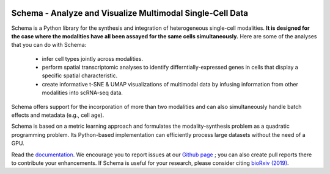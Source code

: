 |PyPI| |Docs|

.. |PyPI| image:: https://img.shields.io/pypi/v/schema_learn.svg
   :target: https://pypi.org/project/schema_learn
.. |Docs| image:: https://readthedocs.org/projects/schema-multimodal/badge/?version=latest
   :target: https://schema-multimodal.readthedocs.io/en/latest/?badge=latest



Schema - Analyze and Visualize Multimodal Single-Cell Data
~~~~~~~~~~~~~~~~~~~~~~~~~~~~~~~~~~~~~~~~~~~~~~~~~~~~~~~~~~

Schema is a Python library for the synthesis and integration of heterogeneous single-cell modalities.
**It is designed for the case where the modalities have all been assayed for the same cells simultaneously.**
Here are some of the analyses that you can do with Schema:

  - infer cell types jointly across modalities.
  - perform spatial transcriptomic analyses to identify differntially-expressed genes in cells that display a specific spatial characteristic.
  - create informative t-SNE & UMAP visualizations of multimodal data by infusing information from other modalities into scRNA-seq data.
    
Schema offers support for the incorporation of more than two modalities and can also simultaneously handle batch effects and metadata (e.g., cell age).


Schema is based on a metric learning approach and formulates the modality-synthesis problem as a quadratic programming problem. Its Python-based implementation can efficiently process large datasets without the need of a GPU.

Read the documentation_.
We encourage you to report issues at our `Github page`_ ; you can also create pull reports there to contribute your enhancements.
If Schema is useful for your research, please consider citing `bioRxiv (2019)`_.

.. _documentation: https://schema-multimodal.readthedocs.io/en/latest/overview.html
.. _bioRxiv (2019): http://doi.org/10.1101/834549
.. _Github page: https://github.com/rs239/schema
